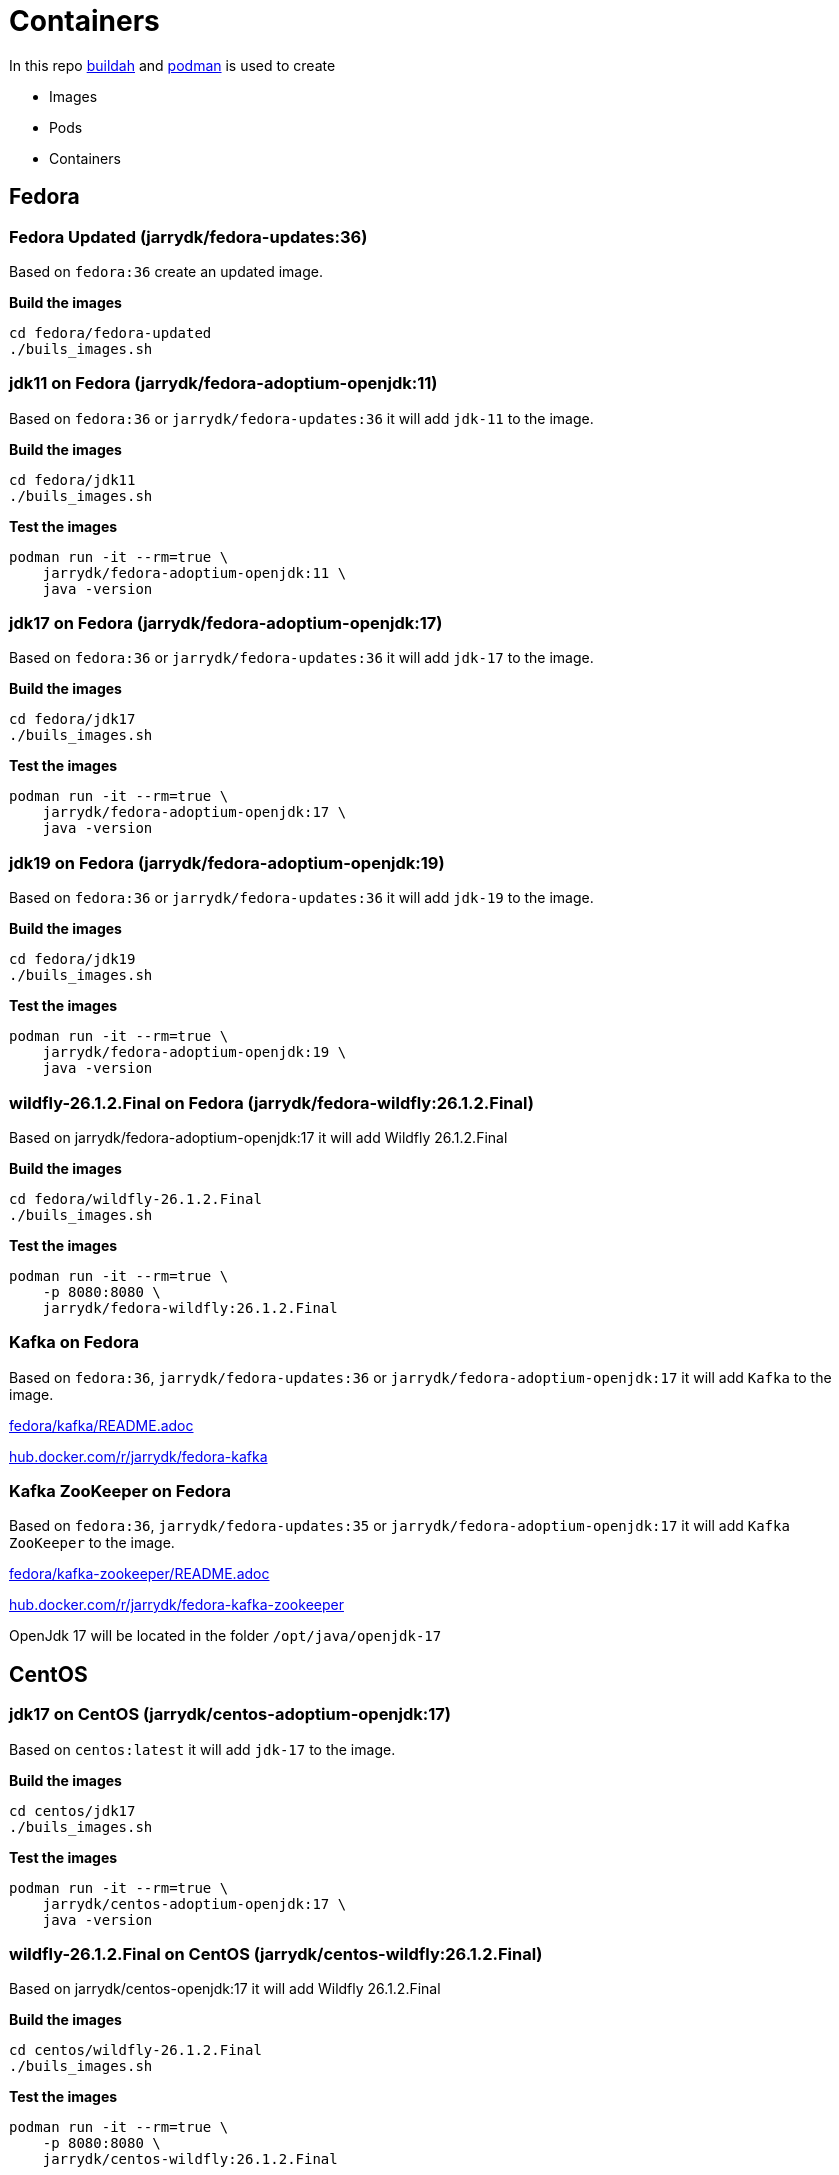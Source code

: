 = Containers

In this repo https://github.com/containers/buildah[buildah] and https://github.com/containers/podman[podman] is
used to create

- Images
- Pods
- Containers

== Fedora

=== Fedora Updated (jarrydk/fedora-updates:36)

Based on `fedora:36` create an updated image.

*Build the images*
[source,bash]
----
cd fedora/fedora-updated
./buils_images.sh
----

=== jdk11 on Fedora (jarrydk/fedora-adoptium-openjdk:11)

Based on `fedora:36` or `jarrydk/fedora-updates:36` it will add `jdk-11` to the image.

*Build the images*
[source,bash]
----
cd fedora/jdk11
./buils_images.sh
----

*Test the images*
[source,bash]
----
podman run -it --rm=true \
    jarrydk/fedora-adoptium-openjdk:11 \
    java -version
----

=== jdk17 on Fedora (jarrydk/fedora-adoptium-openjdk:17)

Based on `fedora:36` or `jarrydk/fedora-updates:36` it will add `jdk-17` to the image.

*Build the images*
[source,bash]
----
cd fedora/jdk17
./buils_images.sh
----

*Test the images*
[source,bash]
----
podman run -it --rm=true \
    jarrydk/fedora-adoptium-openjdk:17 \
    java -version
----

=== jdk19 on Fedora (jarrydk/fedora-adoptium-openjdk:19)

Based on `fedora:36` or `jarrydk/fedora-updates:36` it will add `jdk-19` to the image.

*Build the images*
[source,bash]
----
cd fedora/jdk19
./buils_images.sh
----

*Test the images*
[source,bash]
----
podman run -it --rm=true \
    jarrydk/fedora-adoptium-openjdk:19 \
    java -version
----

=== wildfly-26.1.2.Final on Fedora (jarrydk/fedora-wildfly:26.1.2.Final)

Based on jarrydk/fedora-adoptium-openjdk:17 it will add Wildfly 26.1.2.Final

*Build the images*
[source,bash]
----
cd fedora/wildfly-26.1.2.Final
./buils_images.sh
----

*Test the images*
[source,bash]
----
podman run -it --rm=true \
    -p 8080:8080 \
    jarrydk/fedora-wildfly:26.1.2.Final
----

=== Kafka on Fedora

Based on `fedora:36`, `jarrydk/fedora-updates:36` or `jarrydk/fedora-adoptium-openjdk:17` it will add `Kafka` to the image.

link:fedora/kafka/README.adoc[fedora/kafka/README.adoc]

https://hub.docker.com/r/jarrydk/fedora-kafka[hub.docker.com/r/jarrydk/fedora-kafka]

=== Kafka ZooKeeper on Fedora

Based on `fedora:36`, `jarrydk/fedora-updates:35` or `jarrydk/fedora-adoptium-openjdk:17` it will add `Kafka ZooKeeper` to the image.


link:fedora/kafka-zookeeper/README.adoc[fedora/kafka-zookeeper/README.adoc]

https://hub.docker.com/r/jarrydk/fedora-kafka-zookeeper[hub.docker.com/r/jarrydk/fedora-kafka-zookeeper]


OpenJdk 17 will be located in the folder `/opt/java/openjdk-17`

== CentOS

=== jdk17 on CentOS (jarrydk/centos-adoptium-openjdk:17)

Based on `centos:latest` it will add `jdk-17` to the image.

*Build the images*
[source,bash]
----
cd centos/jdk17
./buils_images.sh
----

*Test the images*
[source,bash]
----
podman run -it --rm=true \
    jarrydk/centos-adoptium-openjdk:17 \
    java -version
----

=== wildfly-26.1.2.Final on CentOS (jarrydk/centos-wildfly:26.1.2.Final)

Based on jarrydk/centos-openjdk:17 it will add Wildfly 26.1.2.Final

*Build the images*
[source,bash]
----
cd centos/wildfly-26.1.2.Final
./buils_images.sh
----

*Test the images*
[source,bash]
----
podman run -it --rm=true \
    -p 8080:8080 \
    jarrydk/centos-wildfly:26.1.2.Final
----

== Local registry

We might like to run a local registry.

[source,bash]
----
podman run -it -p 5000:5000 --name registry registry:2
----

My local ip is `192.168.1.36`.

[source,bash]
----
podman push localhost/jarrydk/fedora-adoptium-openjdk:17 192.168.1.36:5000/jarrydk/fedora-adoptium-openjdk:17
----

If we like to get the images `jarrydk/fedora-adoptium-openjdk:17` in an insecure way from `192.168.1.36` - 
we need to add some lines to `/etc/containers/registries.conf`

[source,bash]
----
echo '' >> /etc/containers/registries.conf
echo '# Manual update' >> /etc/containers/registries.conf
echo '[[registry]]' >> /etc/containers/registries.conf
echo 'prefix = "192.168.1.36:5000"' >> /etc/containers/registries.conf
echo 'location = "192.168.1.36:5000/jarrydk"' >> /etc/containers/registries.conf
echo 'insecure = true' >> /etc/containers/registries.conf
----

== Tools

* https://github.com/containers/buildah[buildah]
* https://github.com/containers/podman[podman]

== Links

* https://www.redhat.com/sysadmin/compose-podman-pods[Moving from docker-compose to Podman pods]
* https://developers.redhat.com/blog/2019/01/15/podman-managing-containers-pods/[Podman: Managing pods and containers in a local container runtime]
* https://fedoramagazine.org/manage-containers-with-podman-compose/[Manage containers with Podman Compose]